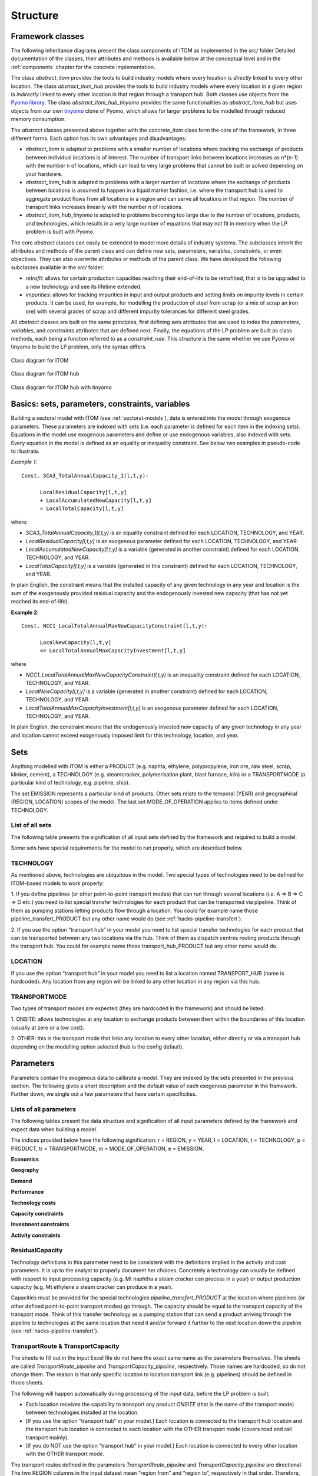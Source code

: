 .. highlight:: python

**********
Structure
**********

Framework classes
==================

The following inheritance diagrams present the class components of ITOM as implemented in the *src/* folder
Detailed documentation of the classes, their attributes and methods is available below at the conceptual level 
and in the :ref:`components` chapter for the concrete implementation.

The class *abstract_itom* provides the tools to build industry models 
where every location is *directly* linked to every other location.
The class *abstract_itom_hub* provides the tools to build industry models 
where every location in a given region is *indirectly* linked to every 
other location in that region through a transport hub.
Both classes use objects from the `Pyomo library`_.
The class *abstract_itom_hub_tinyomo* provides the same functionalities as *abstract_itom_hub* but uses objects from 
our own `tinyomo`_ clone of Pyomo, which allows for larger problems to be modelled through reduced memory consumption.

The *abstract* classes presented above together with the *concrete_itom* class form the core of the framework, in three 
different forms. Each option has its own advantages and disadvantages:

* *abstract_itom* is adapted to problems with a smaller number of locations where tracking the exchange of products 
  between individual locations is of interest. The number of transport links between locations increases as n*(n-1) 
  with the number n of locations, which can lead to very large problems that cannot be built or solved depending on your hardware.
* *abstract_itom_hub* is adapted to problems with a larger number of locations where the exchange of products between locations 
  is assumed to happen in a liquid market fashion, i.e. where the transport hub is used to aggregate product flows from all locations 
  in a region and can serve all locations in that region. The number of transport links increases linearily with the number n of locations.
* *abstract_itom_hub_tinyomo* is adapted to problems becoming too large due to the number of locations, 
  products, and technologies, which results in a very large number of equations that may not fit in memory when the LP problem is built with Pyomo.

The core *abstract* classes can easily be extended to model more details of industry systems. The subclasses inherit the attributes and methods of 
the parent class and can define new sets, parameters, variables, constraints, or even objectives. They can also overwrite attributes 
or methods of the parent class. We have developed the following subclasses available in the *src/* folder:

* *retrofit*: allows for certain production capacities reaching their end-of-life to be retrofitted, that is to be upgraded to a new technology 
  and see its lifetime extended.
* *impurities*: allows for tracking impurities in input and output products and setting limits on impurity levels in certain products. 
  It can be used, for example, for modelling  the production of steel from scrap (or a mix of scrap an iron ore) with several grades of scrap 
  and different impurity tolerances for different steel grades.

All *abstract* classes are built on the same principles, first defining *sets* attributes that are used to index the *parameters*, 
*variables*, and *constraints* attributes that are defined next. Finally, the equations of the LP problem are built as class methods, 
each being a function referred to as a *constraint_rule*. This structure is the same whether we use Pyomo or tinyomo to build the LP problem,
only the syntax differs.

.. _Pyomo library: https://www.pyomo.org/
.. _tinyomo: https://github.com/wupperinst/tinyomo/tree/main

.. figure:: img/uml_itom.png
   :alt: UML diagram for ITOM
   :align: center
   
   Class diagram for ITOM

.. figure:: img/uml_itom_hub.png
   :alt: UML diagram for ITOM hub
   :align: center
   
   Class diagram for ITOM hub

.. figure:: img/uml_itom_hub_tinyomo.png
   :alt: UML diagram for ITOM hub tinyomo
   :align: center
   
   Class diagram for ITOM hub with tinyomo


Basics: sets, parameters, constraints, variables
=================================================

Building a sectoral model with  ITOM (see :ref:`sectoral-models`), data is entered into the model through exogenous parameters.
These parameters are indexed with sets (i.e. each parameter is defined for each item in the indexing sets). Equations in the model use
exogenous parameters and define or use endogenous variables, also indexed with sets. Every equation in the model is defined as an 
equality or inequality constraint. See below two examples in pseudo-code to illustrate.

*Example 1*::

   Const. SCA3_TotalAnnualCapacity_1(l,t,y):

         LocalResidualCapacity[l,t,y]
         + LocalAccumulatedNewCapacity[l,t,y]
         = LocalTotalCapacity[l,t,y]

where:

* *SCA3_TotalAnnualCapacity_1(l,t,y)* is an equality constraint defined for each LOCATION,
  TECHNOLOGY, and YEAR.
* *LocalResidualCapacity[l,t,y]* is an exogenous parameter defined for each LOCATION,
  TECHNOLOGY, and YEAR.
* *LocalAccumulatedNewCapacity[l,t,y]* is a variable (generated in another constraint) defined for each
  LOCATION, TECHNOLOGY, and YEAR.
* *LocalTotalCapacity[l,t,y]* is a variable (generated in this constraint) defined for each LOCATION,
  TECHNOLOGY, and YEAR.

In plain English, the constraint means that the installed capacity of any given technology in any year
and location is the sum of the exogenously provided residual capacity and the endogenously invested
new capacity (that has not yet reached its end-of-life).

**Example 2**::

   Const. NCC1_LocalTotalAnnualMaxNewCapacityConstraint(l,t,y):
         
         LocalNewCapacity[l,t,y]
         <= LocalTotalAnnualMaxCapacityInvestment[l,t,y]

where

* *NCC1_LocalTotalAnnualMaxNewCapacityConstraint(l,t,y)* is an inequality constraint defined for each
  LOCATION, TECHNOLOGY, and YEAR.

* *LocalNewCapacity[l,t,y]* is a variable (generated in another constraint) defined for each LOCATION,
  TECHNOLOGY, and YEAR.

* *LocalTotalAnnualMaxCapacityInvestment[l,t,y]* is an exogenous parameter defined for each
  LOCATION, TECHNOLOGY, and YEAR.

In plain English, the constraint means that the endogenously invested new capacity of any
given technology in any year and location cannot exceed exogenously imposed limit for this
technology, location, and year.

Sets
=====

Anything modelled with ITOM is either a PRODUCT (e.g. naphta, ethylene,
polypropylene, iron ore, raw steel, scrap, klinker, cement), a TECHNOLOGY 
(e.g. steamcracker, polymerisation plant, blast furnace, kiln) or a
TRANSPORTMODE (a particular kind of technology, e.g. pipeline, ship).

The set EMISSION represents a particular kind of products. Other sets relate to the temporal (YEAR)
and geographical (REGION, LOCATION) scopes of the model. The last set
MODE_OF_OPERATION applies to items defined under TECHNOLOGY.

List of all sets
-----------------

The following table presents the signification of all input sets defined by the framework 
and required to build a model.

.. csv-table::
   :file: csv/sets.csv
   :widths: 15, 25
   :header-rows: 1

Some sets have special requirements for the model to run properly, which are described below.

TECHNOLOGY
-----------

As mentioned above, technologies are ubiquitous in the model. Two special types of technologies need
to be defined for ITOM-based models to work properly:

1. If you define pipelines (or other point-to-point transport modes) that can run
through several locations (i.e. A => B => C => D etc.) you need to list special
transfer technologies for each product that can be transported via pipeline.
Think of them as pumping stations letting products flow through a location.
You could for example name those pipeline_transfert_PRODUCT but any
other name would do (see :ref:`hacks-pipeline-transfert`).

2. If you use the option “transport hub” in your model you need to list special
transfer technologies for each product that can be transported between any two
locations via the hub. Think of them as dispatch centres routing products
through the transport hub. You could for example name those
transport_hub_PRODUCT but any other name would do.

LOCATION
---------

If you use the option “transport hub” in your model you need to list a location named
TRANSPORT_HUB (name is hardcoded). Any location from any region will be linked to any other
location in any region via this hub.

TRANSPORTMODE
--------------

Two types of transport modes are expected (they are hardcoded in the framework) and should be listed:

1. ONSITE: allows technologies at any location to exchange products between
them within the boundaries of this location (usually at zero or a low cost).

2. OTHER: this is the transport mode that links any location to every other
location, either directly or via a transport hub depending on the modelling
option selected (hub is the config default).


Parameters
===========

Parameters contain the exogenous data to calibrate a model. They are indexed by the sets presented in the previous section.
The following gives a short description and the default value of each exogenous parameter in the framework. Further down, 
we single out a few parameters that have certain specificities.

Lists of all parameters
------------------------

The following tables present the data structure and signification of all input parameters defined by the
framework and expect data when building a model.

The indices provided below have the following signification:
r = REGION, y = YEAR, l = LOCATION, t = TECHNOLOGY, p = PRODUCT, tr =
TRANSPORTMODE, m = MODE_OF_OPERATION, e = EMISSION.

**Economics**

.. csv-table::
   :file: csv/param_eco.csv
   :widths: 20, 20, 5, 10, 30
   :header-rows: 1

**Geography**

.. csv-table::
   :file: csv/param_geo.csv
   :widths: 20, 20, 5, 10, 30
   :header-rows: 1

**Demand**

.. csv-table::
   :file: csv/param_demand.csv
   :widths: 20, 20, 5, 10, 30
   :header-rows: 1

**Performance**

.. csv-table::
   :file: csv/param_perf.csv
   :widths: 20, 20, 5, 10, 30
   :header-rows: 1

**Technology costs**

.. csv-table::
   :file: csv/param_tech_cost.csv
   :widths: 20, 20, 5, 10, 30
   :header-rows: 1
   
**Capacity constraints**

.. csv-table::
   :file: csv/param_cap_cons.csv
   :widths: 20, 20, 5, 10, 30
   :header-rows: 1

**Investment constraints**

.. csv-table::
   :file: csv/param_inv_cons.csv
   :widths: 20, 20, 5, 10, 30
   :header-rows: 1

**Activity constraints**

.. csv-table::
   :file: csv/param_act_cons.csv
   :widths: 20, 20, 5, 10, 30
   :header-rows: 1


ResidualCapacity
-----------------

Technology definitions in this parameter need to be consistent with the definitions implied in the
activity and cost parameters. It is up to the analyst to properly document her choices. Concretely a
technology can usually be defined with respect to input processing capacity (e.g. Mt naphtha a steam
cracker can process in a year) or output production capacity (e.g. Mt ethylene a steam cracker can
produce in a year).

Capacities must be provided for the special technologies *pipeline_transfert_PRODUCT* at the location
where pipelines (or other defined point-to-point transport modes) go through. The capacity should be
equal to the transport capacity of the transport mode. Think of this transfer technology as a pumping
station that can send a product arriving through the pipeline to technologies at the same location that
need it and/or forward it further to the next location down the pipeline (see :ref:`hacks-pipeline-transfert`).


TransportRoute & TransportCapacity
-----------------------------------

The sheets to fill out in the input Excel file do not have the exact same name as the parameters
themselves. The sheets are called *TransportRoute_pipeline* and *TransportCapacity_pipeline*,
respectively. Those names are hardcoded, so do not change them. The reason is that only specific
location to location transport link (e.g. pipelines) should be defined in those sheets.

The following will happen automatically during processing of the input data, before the LP problem is
built:

* Each location receives the capability to transport any product *ONSITE* (that
  is the name of the transport mode) between technologies installed at the
  location.
* [If you use the option “transport hub” in your model.] Each location is
  connected to the transport hub location and the transport hub location is
  connected to each location with the OTHER transport mode (covers road
  and rail transport mainly).
* [If you do NOT use the option “transport hub” in your model.] Each
  location is connected to every other location with the OTHER transport
  mode.

The transport routes defined in the parameters *TransportRoute_pipeline* and
*TransportCapacity_pipeline* are directional. The two REGION columns in the input dataset mean
“region from” and “region to”, respectively in that order. Therefore, bi-directional routes (e.g. a
pipeline between two locations that exchange the same product both ways depending on the availability
of production capacity at both ends of the pipeline) should be defined ***with the same capacity*** both
ways.

Transport routes that use a multi-purpose transport mode must be defined in both parameters for each
product that can be transported with this one transport mode, ***with the same capacity*** for each product
representing the overall capacity of the transport link.


InputActivityRatio & OutputActivityRatio
-----------------------------------------

These two parameters have to be consistent with one another and with how capacity of a given
technology is defined (in general and in particular in parameter *ResidualCapacity*), concretely whether
it is defined with respect to input processing capacity (e.g. Mt naphtha a steam cracker can process in a
year) or output production capacity (e.g. Mt ethylene a steam cracker can produce in a year).

The special technologies *pipeline_transfert_PRODUCT* and *transport_hub_PRODUCT* must be
defined with *InputActivityRatio* = *OutputActivityRatio* = 1.

CapitalCost, VariableCost & FixedCost
--------------------------------------

Technology definitions in these parameters have to be consistent with the capacity and activity
parameters. The cost parameters are defined for each technology at the regional level. These costs can
change over time, e.g. assuming declining costs due to accumulated learning.

.. note::

   | Variable costs are defined at the regional level, to keep data input simpler
   | and save some mode equations. However, variable costs defined at the local level 
   | would allow for a higher granularity of production costs. A typical example is different 
   | process energy costs (e.g. as electricity, heat, hydrogen) for different locations within the same region. 
   | See :ref:`hacks-energy-centers` for more information on how to deal with such a case.

The special technologies *pipeline_transfert_PRODUCT* must be defined with very high capital cost so
that they are not installed in locations where they were not explicitly placed as *ResidualCapacity*.
The special technologies *transport_hub_PRODUCT* must not be defined, they will receive *CapitalCost*
= 0 by default and be installed in transport hubs only.

TimeStep
---------

An item in the set YEAR can be understood as a label for a time period of length TimeStep. For mainly
practical reasons (server memory and processing capacities) we do not run the model with a yearly
resolution but for time periods of length 10 (we hope to be able to reduce this length to 5). Note that
10 | Wuppertal InstituteEDM-invest
TimeStep is required for each “year” (i.e. each item in set YEAR) but the same value is expected for
each.

MatchTechnologyRetrofit
------------------------

The two TECHNOLOGY columns in the input dataset mean “technology that can be retrofitted” and
“retrofit technology”, respectively in that order. A retrofit technology can also be a technology that can
be retrofitted (again). In such a case, the same technology name appears in both columns.


Constraints
============

The complete list of constraints (i.e. equations in the framework) is available in the :ref:`components` chapter.

Core constraints of the model define product flows in the system. There are two categories of 
flows: production and use of products by technologies.

Production
-----------

The production (or output) of a product from a technology at a given location in a given mode of
operation is equal to the (rate of) activity of this technology multiplied with a product **output** to
production activity ratio entered by the analyst (parameter *OutputActivityRatio*)::
    
    Production = Activity * OutputActivityRatio

Use
----

The use (or input) of a product by a technology at a given location in a given mode of operation is equal
to the (rate of) activity multiplied with a product **input** to production activity ratio entered by the
analyst (parameter *InputActivityRatio*)::
    
    Use = Activity * InputActivityRatio

Both constraint categories above require the definition of core constraints pertaining to the *activity* of technologies.

Activity
---------

The activity of a given technology at a given location is decided by the solver in order to generate
production to meet demand::
    
    Activity <= Capacity * AvailabilityFactor * CapacityToActivityUnit

There are several additional constraints that can be put on the activity level (minimum and
maximum activity). These are defined at the regional level (i.e. they regard the sum of
activities in the locations of a region) and can apply either annually (parameters
*TotalTechnologyAnnualActivityUpperLimit* and
*TotalTechnologyAnnualActivityLowerLimit*) or over the whole modelling period (parameters
*TotalTechnologyModelPeriodActivityUpperLimit* and
*TotalTechnologyModelPeriodActivityLowerLimit*).

The next core constraint category builds on the above, ensures that demand is met, and product flows balanced.

Product balance
----------------

For each year and region, the total production of each product + imports of this product from locations
outside the region should be larger than or equal to this product’s demand in the considered region. If
production + imports is larger than demand, this can mean that this region is a net exporter (via
transport to locations outside the region)::

    Production + Import - Export >= Demand

.. note::

   | The *Demand* parameter passed to the model represents the final net demand for a
   | product (in our case an end-product such as a polymer), i.e. it does not account for potential
   | intermediary product use in the industry.
   | As consequence the shadow prices from this constraint give no insight into the marginal production
   | costs of intermediates. It is, however, possible to work around this limitation and access this information (see :ref:`hacks-shadow-prices`). 

All the above constraints rely at some level on the constraints dealing with capacity presented below.

New capacity
-------------

For each technology, constraints on minimum and maximum investments per time step are defined
locally. This allows to reflect business and political decisions known today that will affect investments
in the future, or simply to simulate the impact of potential such decisions. The corresponding
parameters are *LocalTotalAnnualMaxCapacityInvestment* and
*LocalTotalAnnualMinCapacityInvestment*.

Installed capacity
-------------------

For each year the available installed capacity is equal to the sum of the exogenously given
residual capacity, the accumulated new capacity decided by the solver for the previous time
steps (that has not reached its end-of-life yet) and the retrofitted capacities::

    Installed capacity = Residual capacity
                         + SUM past New capacity
                         + Retrofits

Both upper and lower limits can be set for the total installed capacity at the regional level. This may be
used to reflect political targets set e.g. by countries . The corresponding parameters are
*TotalAnnualMaxCapacity* and *TotalAnnualMinCapacity*.

The framework can include or exclude retrofitting (default is include) of production capacities 
reaching their technical end-of-life. Retrofitting rules obey to their own set of
constraints.

Retrofitting
-------------

The parameter *MatchTechnologyRetrofit* defines which technologies can be retrofitted with which
retrofit technologies. The model checks at each time step (except in the first one, where retrofitting
cannot happen) which capacity of “technologies that can be retrofitted” reached end-of-life and might
therefore indeed be retrofitted. There are two cases:

1. The exogenously provided residual capacity of a technology “that can be
   retrofitted” decreases between two time steps: this delta capacity is a 
   potential for retrofit.
2. The endogenously installed new capacity of a technology “that can be
   retrofitted” reaches its end-of-life: this capacity is a potential for retrofit.

Investment in new retrofit technology capacity is then constrained as maximum 110% of the potential
for retrofit (the 1.1 factor is hardcoded)::

    SUM Retrofits <= 1.1 * Capacity reaching EOL

Another core feature of the framework is the capability to exchange products between locations, as defined 
in the constraints presented next.

Transport
----------

Exchange capabilities are defined with directional transport links (parameter *TransportRoute*) between
locations (regardless of the regions these locations belong to). Between two locations there can exist no
transport link or one or more links, each using a different mode of transport (defined in the Set
TRANSPORTMODE). For each transport link between two locations, a maximum yearly carrying
capacity is provided (parameter *TransportCapacity*).

Transport flows must then comply with a number of constraints.

Transport capacity
-------------------

For each product, each transport mode, each year, transport from location L1 to location L2 is either
smaller or equal to the transport link capacity if a transport route exists, or 0 if there is no route. If the
route is bi-directional the sum of transport from L1 to L2 and L2 to L1 is smaller or equal to the
transport link capacity in one direction (capacity of both directions should be equal). If the transport
mode is multi-purpose (i.e. can transport different products in separate batches) the sum of the
quantities transported for all products is smaller or equal to the transport capacity::

    SUM_products ( Transport L1 to L2 + Transport L2 to L1 ) <= Transport capacity

Outgoing & Incoming transport
------------------------------

At each location L the total quantity of each product transported to all other locations each year is
smaller or equal to the production of this product at location L. This deals with locations at the end
of the value chain (that generate end-products that are neither used by any technology nor need to be
transported, when assuming that locations produce for their own regional demand). It also covers
locations with multi-output technologies that have to run to produce a minor by-product thus generating
a surplus of a major output::
    
    SUM_locations Transport[product] L0 to L <= Production[product] in L0

At each location L the total quantity of each product transported (arriving) from all other locations each
year is equal to the use of this product at location L::
    
    SUM_locations Transport[product] L to L0 = Use[product] in L0

Import & Export
----------------

Import and export refer to product flows between regions while transport refers to product
flows between locations. Imports to a region R are the sum of the transport flows from
locations outside that region R to locations in that region R. Exports from a region R are the
sum of the transport flows from locations in that region R to locations outside that region R.

Transport Hubs
---------------

Hubs are a special kind of location that must be listed in the Set *Hublocation*. Only a special kind of
technology (that must be listed in the Set *HubTechnology*) can be installed at a transport hub. Think of
those technologies as switch stands that redirect transport flows from one location to another through
the hub. No product is consumed in a hub, all product flows arriving at the hub are forwarded by the
hub technologies (therefore use = production) and exit the hub::

    SUM_locations Transport[product] L to Hub
        = Use[product] in Hub
        = Production[product] in Hub
        = SUM_locations Transport[product] Hub to L

Last but not least the constraints related to costs presented below make up their own category of core constraints.

Investment Costs, Operational Costs & Emission Costs
-----------------------------------------------------

Investment costs are accounted for in full on the year new capacity is commissioned. Operational costs
consist of yearly variable costs depending on activity levels and yearly fixed costs depending on
installed capacity. Emission related costs depend on activity levels, emission intensities and emission
penalties (e.g. CO\ :sub:`2` prices)::
    
        Investment cost = New capacity * CapitalCost
        Operational cost = Activity * VariableCost + Capacity * FixedCost
        Emission cost = Activity * EmissionActivityRatio * EmissionPenalty
    
Transport Costs
----------------

Transport cost intensities for each mode of transport (parameter
*TransportCostByMode*) are defined regionally (and can vary over time, e.g. if
assuming that shipping costs will increase). Actual transport costs, however, are first
calculated at the local level (as model variables). For each location, transport costs for
a given product are the costs of transporting this product FROM other locations to
that location (as the sum of the quantities transported per mode of transport multiplied
by the specific costs of each mode of transport). In other words, the importer is the
buyer and pays the transport costs.

When aggregated at the regional level, transport costs include both intra-regional transport *and*
imports from other regions. There is no double-counting, however, since transport costs are only
registered at the importing location.

Salvage Value
--------------

Howells et al. (2011)\ [#f1]_ describe the implementation of salvage value in OSeMOSYSas follows:
    
    “When a technology is invested in during the model period but ends its operational life before, it is
    assumed to have no value at the end of the model period. However, if a technology (invested in during
    the model period) still has some component of its operational life at the end of the period, that should
    be estimated. Several methods exist to determine the extent to which a technology has depreciated. And
    this in turn is used to calculate its salvage value by the end of the period. [...] A salvage value is 
    determined, based on the technology’s operational life, its year of investment and discount rate. 
    Following this it is discounted to the beginning first model year by a discount rate applied over the modelling period.”

The type of depreciation used to calculate the salvage value is determined in the parameter *DepreciationMethod*:

* 1: Sinking fund depreciation (default)
* 2: Straight line depreciation

Discounted costs
-----------------

Each cost item [capital, fixed, variable, transport, salvage value, emission penalties] should be
calculated in constant monetary terms and then discounted to determine a net present value (NPV).
Since in our model we calculate costs first at the local level and then aggregate at the regional level, we
try to discount costs early, i.e. already at the local level, so as to allow comparisons of different cost
categories across both locations and time.

Variable names give indications on the level processing of different cost items, for example:

* *LocalCapitalInvestment*: local, undiscounted
* *LocalDiscountedCapitalInvestment*: local, discounted
* *DiscountedCapitalInvestment*: regional, discounted


.. rubric:: Footnotes

.. [#f1] Howells, M., Rogner, H., Strachan, N., Heaps, C., Huntington, H., Kypreos, S., Hughes, A., Silveira, S., DeCarolis, J., Bazillian, M., Roehrl, A. (2011) OSeMOSYS: The Open Source Energy Modeling System - An introduction to its ethos, structure and development. *Energy Policy*, 39 (2011), 5850–5870.